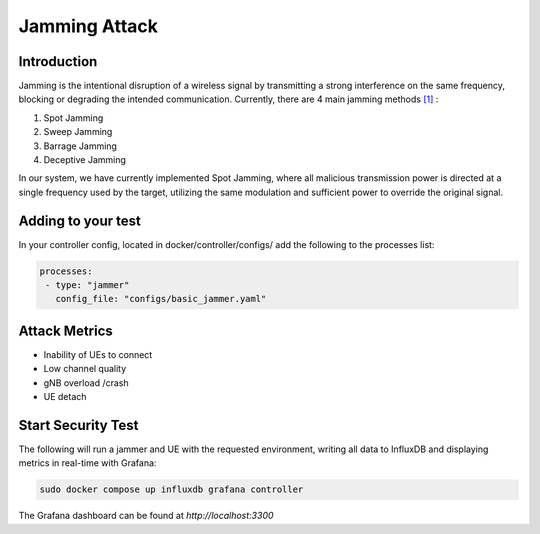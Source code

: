 Jamming Attack
==========================================================

Introduction
-------------
Jamming is the intentional disruption of a wireless signal by transmitting a strong interference on the same frequency, blocking or degrading the intended communication.
Currently, there are 4 main jamming methods `[1] <https://ieeexplore.ieee.org/stamp/stamp.jsp?tp=&arnumber=5343062>`_ :

1. Spot Jamming
2. Sweep Jamming
3. Barrage Jamming
4. Deceptive Jamming

In our system, we have currently implemented Spot Jamming, where all malicious transmission power is directed at a single frequency used by the target, utilizing the same modulation and sufficient power to override the original signal.

Adding to your test
------------------

In your controller config, located in docker/controller/configs/ add the following to the processes list:

.. code-block:: yaml

   processes:
    - type: "jammer"
      config_file: "configs/basic_jammer.yaml"
 
Attack Metrics
----------------
- Inability of UEs to connect
- Low channel quality
- gNB overload /crash
- UE detach

Start Security Test
-----------

The following will run a jammer and UE with the requested environment, writing all data to InfluxDB and displaying metrics in real-time with Grafana:

.. code-block:: bash

   sudo docker compose up influxdb grafana controller

The Grafana dashboard can be found at `http://localhost:3300`

